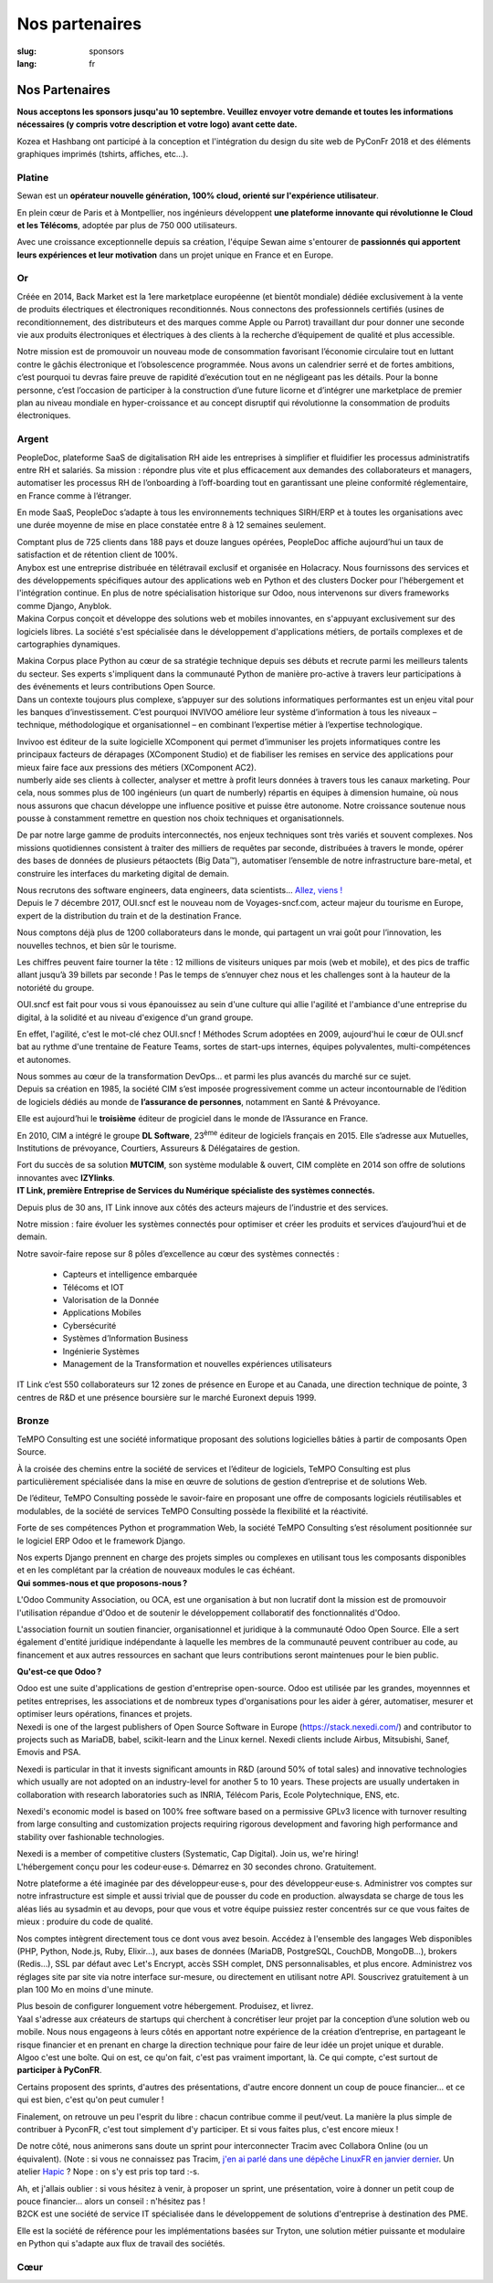 Nos partenaires
###############

:slug: sponsors
:lang: fr

Nos Partenaires
===============

**Nous acceptons les sponsors jusqu'au 10 septembre. Veuillez envoyer votre
demande et toutes les informations nécessaires (y compris votre description et
votre logo) avant cette date.**

.. container:: sponsors

  .. image:: /images/logo_kozea.svg
    :height: 100px
    :width: 200px
    :alt: logo de Kozea
    :target: https://www.kozea.fr/

  .. image:: /images/logo_hashbang.svg
    :height: 100px
    :width: 200px
    :alt: logo d'Hashbang
    :target: https://hashbang.fr/

Kozea et Hashbang ont participé à la conception et l'intégration du design du site web de PyConFr 2018 et des éléments graphiques imprimés (tshirts, affiches, etc...).

Platine
-------
.. container:: text-center

  .. image:: /images/logo_sewan.png
    :height: 100px
    :width: 200px
    :alt: logo de Sewan
    :target: https://www.sewan.fr/

  .. container::

    Sewan est un **opérateur nouvelle génération, 100% cloud, orienté sur
    l'expérience utilisateur**.

    En plein cœur de Paris et à Montpellier, nos ingénieurs développent **une
    plateforme innovante qui révolutionne le Cloud et les Télécoms**, adoptée
    par plus de 750 000 utilisateurs.

    Avec une croissance exceptionnelle depuis sa création, l'équipe Sewan aime
    s'entourer de **passionnés qui apportent leurs expériences et leur
    motivation** dans un projet unique en France et en Europe.


Or
--
.. container:: sponsors

  .. image:: /images/logo_backmarket.svg
     :height: 100px
     :width: 200px
     :alt: logo de Back Market
     :target: https://www.backmarket.fr/

  .. container::

     Créée en 2014, Back Market est la 1ere marketplace européenne (et bientôt
     mondiale) dédiée exclusivement à la vente de produits électriques et
     électroniques reconditionnés. Nous connectons des professionnels certifiés
     (usines de reconditionnement, des distributeurs et des marques comme Apple
     ou Parrot) travaillant dur pour donner une seconde vie aux produits
     électroniques et électriques à des clients à la recherche d’équipement de
     qualité et plus accessible.

     Notre mission est de promouvoir un nouveau mode de consommation favorisant
     l’économie circulaire tout en luttant contre le gâchis électronique et
     l’obsolescence programmée. Nous avons un calendrier serré et de fortes
     ambitions, c’est pourquoi tu devras faire preuve de rapidité d’exécution
     tout en ne négligeant pas les détails. Pour la bonne personne, c’est
     l’occasion de participer à la construction d’une future licorne et
     d’intégrer une marketplace de premier plan au niveau mondiale en
     hyper-croissance et au concept disruptif qui révolutionne la consommation
     de produits électroniques.


Argent
------
.. container:: sponsors

  .. image:: /images/logo_peopledoc.svg
     :height: 100px
     :width: 200px
     :alt: logo de PeopleDoc
     :target: http://www.people-doc.com/

  .. container::

    PeopleDoc, plateforme SaaS de digitalisation RH aide les entreprises à
    simplifier et fluidifier les processus administratifs entre RH et
    salariés. Sa mission : répondre plus vite et plus efficacement aux demandes
    des collaborateurs et managers, automatiser les processus RH de
    l’onboarding à l’off-boarding tout en garantissant une pleine conformité
    réglementaire, en France comme à l’étranger.

    En mode SaaS, PeopleDoc s’adapte à tous les environnements techniques
    SIRH/ERP et à toutes les organisations avec une durée moyenne de mise en
    place constatée entre 8 à 12 semaines seulement.

    Comptant plus de 725 clients dans 188 pays et douze langues opérées,
    PeopleDoc affiche aujourd’hui un taux de satisfaction et de rétention
    client de 100%.


  .. image:: /images/logo_anybox.svg
     :height: 100px
     :width: 200px
     :alt: logo de Anybox
     :target: https://anybox.fr/

  .. container::

    Anybox est une entreprise distribuée en télétravail exclusif et organisée
    en Holacracy. Nous fournissons des services et des développements
    spécifiques autour des applications web en Python et des clusters Docker
    pour l'hébergement et l'intégration continue. En plus de notre
    spécialisation historique sur Odoo, nous intervenons sur divers frameworks
    comme Django, Anyblok.


  .. image:: /images/logo_makinacorpus.svg
     :height: 100px
     :width: 200px
     :alt: logo de Makina Corpus
     :target: https://makina-corpus.com/

  .. container::

     Makina Corpus conçoit et développe des solutions web et mobiles
     innovantes, en s'appuyant exclusivement sur des logiciels libres. La
     société s'est spécialisée dans le développement d'applications métiers, de
     portails complexes et de cartographies dynamiques.

     Makina Corpus place Python au cœur de sa stratégie technique depuis ses
     débuts et recrute parmi les meilleurs talents du secteur. Ses experts
     s'impliquent dans la communauté Python de manière pro-active à travers
     leur participations à des événements et leurs contributions Open Source.


  .. image:: /images/logo_invivoo.svg
     :height: 100px
     :width: 200px
     :alt: logo de Invivoo
     :target: http://invivoo.com/

  .. container::

     Dans un contexte toujours plus complexe, s’appuyer sur des solutions
     informatiques performantes est un enjeu vital pour les banques
     d’investissement. C’est pourquoi INVIVOO améliore leur système
     d’information à tous les niveaux – technique, méthodologique et
     organisationnel – en combinant l’expertise métier à l’expertise
     technologique.

     Invivoo est éditeur de la suite logicielle XComponent qui permet
     d’immuniser les projets informatiques contre les principaux facteurs de
     dérapages (XComponent Studio) et de fiabiliser les remises en service des
     applications pour mieux faire face aux pressions des métiers (XComponent
     AC2).


  .. image:: /images/logo_numberly.svg
     :height: 100px
     :width: 200px
     :alt: logo de numberly
     :target: http://www.1000mercis.com/#!/careers/?lang=fr_FR

  .. container::

     numberly aide ses clients à collecter, analyser et mettre à profit leurs
     données à travers tous les canaux marketing. Pour cela, nous sommes plus
     de 100 ingénieurs (un quart de numberly) répartis en équipes à dimension
     humaine, où nous nous assurons que chacun développe une influence positive
     et puisse être autonome. Notre croissance soutenue nous pousse à
     constamment remettre en question nos choix techniques et organisationnels.

     De par notre large gamme de produits interconnectés, nos enjeux techniques
     sont très variés et souvent complexes. Nos missions quotidiennes
     consistent à traiter des milliers de requêtes par seconde, distribuées à
     travers le monde, opérer des bases de données de plusieurs pétaoctets (Big
     Data™), automatiser l’ensemble de notre infrastructure bare-metal, et
     construire les interfaces du marketing digital de demain.

     Nous recrutons des software engineers, data engineers, data scientists…
     `Allez, viens ! <http://www.1000mercis.com/#!/careers/?lang=fr_FR>`_


  .. image:: /images/logo_ouisncf.svg
     :height: 100px
     :width: 200px
     :alt: logo de oui.sncf
     :target: https://jobs.oui.sncf

  .. container::

     Depuis le 7 décembre 2017, OUI.sncf est le nouveau nom de
     Voyages-sncf.com, acteur majeur du tourisme en Europe, expert de la
     distribution du train et de la destination France.

     Nous comptons déjà plus de 1200 collaborateurs dans le monde, qui
     partagent un vrai goût pour l’innovation, les nouvelles technos, et bien
     sûr le tourisme.

     Les chiffres peuvent faire tourner la tête : 12 millions de visiteurs
     uniques par mois (web et mobile), et des pics de traffic allant jusqu’à 39
     billets par seconde ! Pas le temps de s’ennuyer chez nous et les
     challenges sont à la hauteur de la notoriété du groupe.

     OUI.sncf est fait pour vous si vous épanouissez au sein d'une culture qui
     allie l'agilité et l'ambiance d'une entreprise du digital, à la solidité
     et au niveau d'exigence d'un grand groupe.

     En effet, l'agilité, c'est le mot-clé chez OUI.sncf ! Méthodes Scrum
     adoptées en 2009, aujourd'hui le cœur de OUI.sncf bat au rythme d'une
     trentaine de Feature Teams, sortes de start-ups internes, équipes
     polyvalentes, multi-compétences et autonomes.

     Nous sommes au cœur de la transformation DevOps… et parmi les plus
     avancés du marché sur ce sujet.


  .. image:: /images/logo_cim.png
     :width: 200px
     :alt: logo de CIM
     :target: https://www.sa-cim.fr/

  .. container::

     Depuis sa création en 1985, la société CIM s’est imposée progressivement
     comme un acteur incontournable de l’édition de logiciels dédiés au monde
     de **l’assurance de personnes**, notamment en Santé & Prévoyance.

     Elle est aujourd’hui le **troisième** éditeur de progiciel dans le
     monde de l’Assurance en France.

     En 2010, CIM a intégré le groupe **DL Software**, 23\ :sup:`ème` éditeur
     de logiciels français en 2015. Elle s’adresse aux Mutuelles, Institutions
     de prévoyance, Courtiers, Assureurs & Délégataires de gestion.

     Fort du succès de sa solution **MUTCIM**, son système modulable & ouvert,
     CIM complète en 2014 son offre de solutions innovantes avec **IZYlinks**.


  .. image:: /images/logo_itlink.svg
     :height: 100px
     :width: 200px
     :alt: logo de IT Link
     :target: https://www.itlink.fr/fr/

  .. container::

     **IT Link, première Entreprise de Services du Numérique spécialiste des
     systèmes connectés.**

     Depuis plus de 30 ans, IT Link innove aux côtés des acteurs majeurs de
     l’industrie et des services.

     Notre mission : faire évoluer les systèmes connectés pour optimiser et
     créer les produits et services d’aujourd’hui et de demain.

     Notre savoir-faire repose sur 8 pôles d’excellence au cœur des systèmes
     connectés :

	 - Capteurs et intelligence embarquée
	 - Télécoms et IOT
	 - Valorisation de la Donnée
	 - Applications Mobiles
	 - Cybersécurité
	 - Systèmes d’Information Business
	 - Ingénierie Systèmes
	 - Management de la Transformation et nouvelles expériences utilisateurs

     IT Link c’est 550 collaborateurs sur 12 zones de présence en Europe et au
     Canada, une direction technique de pointe, 3 centres de R&D et une
     présence boursière sur le marché Euronext depuis 1999.


Bronze
------
.. container:: sponsors

  .. image:: /images/logo_tempo.svg
     :height: 100px
     :width: 200px
     :alt: logo de TeMPO Consulting
     :target: http://www.tempo-consulting.fr/

  .. container::

    TeMPO Consulting est une société informatique proposant des solutions
    logicielles bâties à partir de composants Open Source.

    À la croisée des chemins entre la société de services et l’éditeur de
    logiciels, TeMPO Consulting est plus particulièrement spécialisée dans la mise
    en œuvre de solutions de gestion d’entreprise et de solutions Web.

    De l’éditeur, TeMPO Consulting possède le savoir-faire en proposant une offre
    de composants logiciels réutilisables et modulables, de la société de services
    TeMPO Consulting possède la flexibilité et la réactivité.

    Forte de ses compétences Python et programmation Web, la société TeMPO
    Consulting s’est résolument positionnée sur le logiciel ERP Odoo et le
    framework Django.

    Nos experts Django prennent en charge des projets simples ou complexes en
    utilisant tous les composants disponibles et en les complétant par la création
    de nouveaux modules le cas échéant.

  .. image:: /images/logo_oca.svg
     :height: 100px
     :width: 200px
     :alt: logo de Odoo Community Association
     :target: https://odoo-community.org/

  .. container::

    **Qui sommes-nous et que proposons-nous ?**

    L'Odoo Community Association, ou OCA, est une organisation à but non
    lucratif dont la mission est de promouvoir l'utilisation répandue d'Odoo et
    de soutenir le développement collaboratif des fonctionnalités d'Odoo.

    L'association fournit un soutien financier, organisationnel et juridique à
    la communauté Odoo Open Source. Elle a sert également d'entité juridique
    indépendante à laquelle les membres de la communauté peuvent contribuer au
    code, au financement et aux autres ressources en sachant que leurs
    contributions seront maintenues pour le bien public.

    **Qu'est-ce que Odoo ?**

    Odoo est une suite d'applications de gestion d'entreprise open-source. Odoo
    est utilisée par les grandes, moyennnes et petites entreprises, les
    associations et de nombreux types d'organisations pour les aider à gérer,
    automatiser, mesurer et optimiser leurs opérations, finances et projets.


  .. image:: /images/logo_nexedi.png
     :height: 100px
     :width: 200px
     :alt: logo de Nexedi
     :target: https://nexedi.com/

  .. container::

    Nexedi is one of the largest publishers of Open Source Software in Europe
    (https://stack.nexedi.com/) and contributor to projects such as MariaDB,
    babel, scikit-learn and the Linux kernel. Nexedi clients include Airbus,
    Mitsubishi, Sanef, Emovis and PSA.

    Nexedi is particular in that it invests significant amounts in R&D (around
    50% of total sales) and innovative technologies which usually are not
    adopted on an industry-level for another 5 to 10 years. These projects are
    usually undertaken in collaboration with research laboratories such as
    INRIA, Télécom Paris, Ecole Polytechnique, ENS, etc.

    Nexedi's economic model is based on 100% free software based on a
    permissive GPLv3 licence with turnover resulting from large consulting and
    customization projects requiring rigorous development and favoring high
    performance and stability over fashionable technologies.

    Nexedi is a member of competitive clusters (Systematic, Cap Digital). Join
    us, we're hiring!


  .. image:: /images/logo_alwaysdata.svg
    :height: 100px
    :width: 200px
    :alt: logo de alwaysdata
    :target: https://www.alwaysdata.com/fr/

  .. container::

     L'hébergement conçu pour les codeur·euse·s. Démarrez en 30 secondes
     chrono. Gratuitement.

     Notre plateforme a été imaginée par des développeur·euse·s, pour des
     développeur·euse·s. Administrer vos comptes sur notre infrastructure est
     simple et aussi trivial que de pousser du code en production. alwaysdata
     se charge de tous les aléas liés au sysadmin et au devops, pour que vous
     et votre équipe puissiez rester concentrés sur ce que vous faites de
     mieux : produire du code de qualité.

     Nos comptes intègrent directement tous ce dont vous avez besoin. Accédez à
     l'ensemble des langages Web disponibles (PHP, Python, Node.js, Ruby,
     Elixir…), aux bases de données (MariaDB, PostgreSQL, CouchDB, MongoDB…),
     brokers (Redis…), SSL par défaut avec Let's Encrypt, accès SSH complet,
     DNS personnalisables, et plus encore. Administrez vos réglages site par
     site via notre interface sur-mesure, ou directement en utilisant notre
     API. Souscrivez gratuitement à un plan 100 Mo en moins d'une minute.

     Plus besoin de configurer longuement votre hébergement. Produisez, et
     livrez.


  .. image:: /images/logo_yaal.svg
    :height: 100px
    :width: 200px
    :alt: logo de Yaal
    :target: https://www.yaal.fr/

  .. container::

     Yaal s'adresse aux créateurs de startups qui cherchent à concrétiser leur
     projet par la conception d’une solution web ou mobile. Nous nous engageons
     à leurs côtés en apportant notre expérience de la création d’entreprise,
     en partageant le risque financier et en prenant en charge la direction
     technique pour faire de leur idée un projet unique et durable.


  .. image:: /images/logo_algoo.png
     :width: 200px
     :alt: logo de Algoo
     :target: https://www.algoo.fr/

  .. container::

     Algoo c'est une boîte. Qui on est, ce qu'on fait, c'est pas vraiment
     important, là. Ce qui compte, c'est surtout de **participer à PyConFR**.

     Certains proposent des sprints, d'autres des présentations, d'autre encore
     donnent un coup de pouce financier… et ce qui est bien, c'est qu'on peut
     cumuler !

     Finalement, on retrouve un peu l'esprit du libre : chacun contribue comme
     il peut/veut. La manière la plus simple de contribuer à PyconFR, c'est
     tout simplement d'y participer. Et si vous faites plus, c'est encore
     mieux !

     De notre côté, nous animerons sans doute un sprint pour interconnecter
     Tracim avec Collabora Online (ou un équivalent). (Note : si vous ne
     connaissez pas Tracim, `j'en ai parlé dans une dépêche LinuxFR en janvier
     dernier
     <https://linuxfr.org/news/tracim-socle-libre-du-travail-en-equipe-sort-en-v1-0>`_. Un
     atelier `Hapic <https://pypi.org/project/hapic/>`_\  ? Nope : on s'y est
     pris top tard :-s.

     Ah, et j'allais oublier : si vous hésitez à venir, à proposer un sprint,
     une présentation, voire à donner un petit coup de pouce financier… alors
     un conseil : n'hésitez pas !


  .. image:: /images/logo_b2ck.png
     :width: 200px
     :alt: logo de B2CK
     :target: https://www.b2ck.com/

  .. container::

     B2CK est une société de service IT spécialisée dans le développement de
     solutions d'entreprise à destination des PME.

     Elle est la société de référence pour les implémentations basées sur
     Tryton, une solution métier puissante et modulaire en Python qui s'adapte
     aux flux de travail des sociétés.


Cœur
----

.. container:: sponsors

  .. image:: /images/logo_stickermule.svg
     :height: 100px
     :width: 200px
     :alt: Logo de Stickermule
     :target: https://www.stickermule.com/supports/PyConFr

.. raw:: html

  <section class="wrap-button">
    <a class="btn" href="/sponsor-pyconfr">Soutenez nous</a>
  </section>
